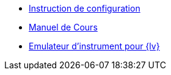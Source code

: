 * xref:index.adoc[Instruction de configuration]
* xref:course-manual.adoc[Manuel de Cours]
* xref:labview-instrument-emulator.adoc[Emulateur d'instrument pour {lv}]